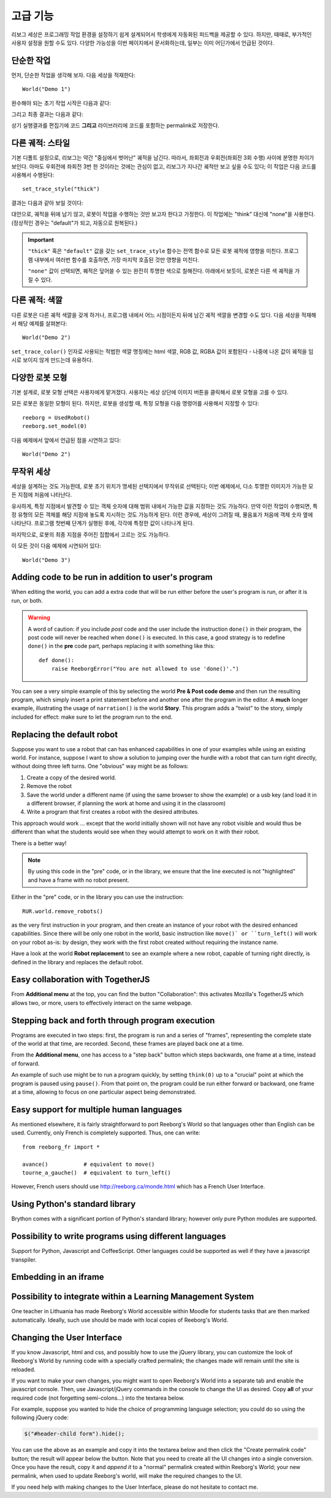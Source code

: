 고급 기능
==================

리보그 세상은 프로그래밍 작업 환경을 설정하기 쉽게 설계되어서 학생에게 자동화된 피드백을 제공할 수 있다.
하지만, 때때로, 부가적인 사용자 설정을 원할 수도 있다.
다양한 가능성을 이번 페이지에서 문서화하는데, 일부는 이미 어딘가에서 언급된 것이다.

단순한 작업
-----------------

먼저, 단순한 작업을 생각해 보자. 다음 세상을 적재한다::

    World("Demo 1")

완수해야 되는 초기 작업 시작은 다음과 같다:

|simple_demo1|

.. |simple_demo1| image:: ../../images/simple_demo1.png

그리고 최종 결과는 다음과 같다:

|simple_demo1f|

.. |simple_demo1f| image:: ../../images/simple_demo1f.png

상기 실행결과를 편집기에 코드 **그리고** 라이브러리에 코드를 포함하는 permalink로 저장한다.


다른 궤적: 스타일
------------------------

기본 디폴트 설정으로, 리보그는 약간 "중심에서 벗어난" 궤적을 남긴다.
따라서, 좌회전과 우회전(좌회전 3회 수행) 사이에 분명한 차이가 보인다.
아마도 우회전에 좌회전 3번 한 것이라는 것에는 관심이 없고, 
리보그가 지나간 궤적만 보고 싶을 수도 있다;
이 작업은 다음 코드를 사용해서 수행된다::

    set_trace_style("thick")

결과는 다음과 같아 보일 것이다:

|simple_demo2|

.. |simple_demo2| image:: ../../images/simple_demo2.png


대안으로, 궤적을 뒤에 남기 않고, 로봇이 작업을 수행하는 것만 보고자 한다고 가정한다.
이 작업에는 "think" 대신에 "none"을 사용한다. (정상적인 경우는 "default"가 되고, 자동으로 원복된다.)

.. important::

    ``"thick"`` 혹은 ``"default"`` 값을 갖는 ``set_trace_style`` 함수는 전역 함수로
    모든 로봇 궤적에 영향을 미친다. 프로그램 내부에서 여러번 함수를 호출하면, 
    가장 마지막 호출된 것만 영향을 미친다.

    ``"none"`` 값이 선택되면, 퀘적은 덮어쓸 수 있는 완전히 투명한 색으로 칠해진다.
    아래에서 보듯이, 로봇은 다른 색 궤적을 가질 수 있다.

다른 궤적: 색깔
------------------------

다른 로봇은 다른 궤적 색깔을 갖게 하거나, 프로그램 내에서 어느 시점이든지 뒤에 남긴 궤적
색깔을 변경할 수도 있다. 다음 세상을 적재해서 해당 예제를 살펴본다::

    World("Demo 2")

``set_trace_color()`` 인자로 사용되는 
적법한 색깔 명칭에는 html 색깔, RGB 값, RGBA 값이 포함된다 - 나중에 나온 값이
궤적을 임시로 보이지 않게 만드는데 유용하다.

|simple_demo2b|

.. |simple_demo2b| image:: ../../images/simple_demo2b.png


다양한 로봇 모형
----------------------

기본 설계로, 로봇 모형 선택은 사용자에게 맡겨졌다.
사용자는 세상 상단에 이미지 버튼을 클릭해서 로봇 모형을 고를 수 있다.

|models|

.. |models| image:: ../../images/models.png

모든 로봇은 동일한 모형이 된다.
하지만, 로봇을 생성할 때, 특정 모형을 다음 명령어를 사용해서 지정할 수 있다::

    reeborg = UsedRobot()
    reeborg.set_model(0)

다음 예제에서 앞에서 언급된 점을 시연하고 있다::

    World("Demo 2")


무작위 세상
--------------

세상을 설계하는 것도 가능한데, 
로봇 초기 위치가 명세된 선택지에서 무작위로 선택된다;
이번 예제에서, 다소 투명한 이미지가 가능한 모든 지점에 처음에 나타난다.

유사하게, 특정 지점에서 발견할 수 있는 객체 숫자에 대해 범위 내에서 가능한 값을 지정하는 것도 가능하다.
만약 이런 작업이 수행되면,
특정 유형의 모든 객체를 해당 지점에 놓도록 지시하는 것도 가능하게 된다.
이런 경우에, 세상이 그려질 때, 물음표가 처음에 객체 숫자 옆에 나타난다.
프로그램 첫번째 단계가 실행된 후에, 각각에 특정한 값이 나타나게 된다.

마지막으로, 로봇의 최종 지점을 주어진 집합에서 고르는 것도 가능하다.

이 모든 것이 다음 예제에 시연되어 있다::

    World("Demo 3")

|simple_demo3|

.. |simple_demo3| image:: ../../images/simple_demo3.png


Adding code to be run in addition to user's program
----------------------------------------------------

When editing the world, you can add a extra code that will be run
either before the user's program is run, or after it is run, or both.


.. warning::

   A word of caution: if you include *post* code and the user
   include the instruction ``done()`` in their program, the
   post code will never be reached when ``done()`` is executed.
   In this case, a good strategy is to redefine ``done()``
   in the **pre** code part, perhaps replacing it with
   something like this::

        def done():
            raise ReeborgError("You are not allowed to use 'done()'.")

|pre_post_code|

.. |pre_post_code| image:: ../../images/pre_post_code.png

You can see a very simple example of this by selecting the world
**Pre & Post code demo**
and then run the resulting program, which simply
insert a print statement before and another one after the
program in the editor.  A **much** longer example,
illustrating the usage of ``narration()`` is the world **Story**.
This program adds a "twist" to the story, simply
included for effect: make sure to let the program
run to the end.


Replacing the default robot
---------------------------

Suppose you want to use a robot that can has enhanced capabilities in
one of your examples while using an existing world.
For instance, suppose I want to show a solution to jumping over the
hurdle with a robot that can turn right directly, without doing three left turns.
One "obvious" way might be as follows:

1. Create a copy of the desired world.
2. Remove the robot
3. Save the world under a different name
   (if using the same browser to show the example) or a usb key
   (and load it in a different browser, if planning the work at home
   and using it in the classroom)
4. Write a program that first creates a robot with the desired attributes.

This approach would work ... except that the world initially shown will
not have any robot visible and would thus be different than what the
students would see when they would attempt to work on it with their robot.

There is a better way!

.. note::

   By using this code in the "pre" code, or in the library, we ensure that
   the line executed is not "highlighted" and have a frame with no robot
   present.

Either in the "pre" code, or in the library you can use the instruction::

   RUR.world.remove_robots()

as the very first instruction in your program, and
then create an instance of your robot with the desired enhanced capabilities.
Since there will be only one robot in the world,
basic instruction like ``move()` or ``turn_left()``
will work on your robot as-is: by design,
they work with the first robot created without requiring the instance name.

Have a look at the world **Robot replacement**
to see an example where a new robot, capable of turning right directly,
is defined in the library and replaces the default robot.

Easy collaboration with TogetherJS
----------------------------------

From **Additional menu** at the top, you can find the button
"Collaboration": this activates Mozilla's TogetherJS which allows two, or
more, users to effectively interact on the same webpage.

Stepping back and forth through program execution
--------------------------------------------------

Programs are executed in two steps: first, the program is run
and a series of "frames", representing the complete state of
the world at that time, are recorded.  Second, these frames
are played back one at a time.

From the **Additional menu**, one has access to a "step back"
button which steps backwards, one frame at a time, instead of
forward.

An example of such use might be to run a program quickly,
by setting ``think(0)`` up to a "crucial" point at which
the program is paused using ``pause()``.  From that point on,
the program could be run either forward or backward, one frame at a time,
allowing to focus on one particular aspect being demonstrated.

Easy support for multiple human languages
-----------------------------------------

As mentioned elsewhere, it is fairly straightforward to
port Reeborg's World so that languages other than English
can be used.  Currently, only French is completely supported.
Thus, one can write::

    from reeborg_fr import *

    avance()           # equivalent to move()
    tourne_a_gauche()  # equivalent to turn_left()

However, French users should use http://reeborg.ca/monde.html
which has a French User Interface.

Using Python's standard library
-------------------------------------------------

Brython comes with a significant portion of Python's standard
library; however only pure Python modules are supported.


Possibility to write programs using different languages
-------------------------------------------------------

Support for Python, Javascript and CoffeeScript.  Other languages
could be supported as well if they have a javascript transpiler.

Embedding in an iframe
----------------------

.. todo::

    It is possible to embed Reeborg's World in a different website
    using an html ``iframe``.  I need to explain how to do this.

Possibility to integrate within a Learning Management System
------------------------------------------------------------

One teacher in Lithuania has made Reeborg's World accessible within Moodle
for students tasks that are then marked automatically.  Ideally, such use
should be made with local copies of Reeborg's World.

.. _changing-the-user-interface:

Changing the User Interface
---------------------------

If you know Javascript, html and css, and possibly how to use the jQuery library,
you can customize the look of Reeborg's World by running code
with a specially crafted permalink; the changes made will
remain until the site is reloaded.

If you want to make your own changes, you might want to
open Reeborg's World into a separate tab and enable the javascript console.
Then, use Javascript/jQuery commands in the console to change the UI as desired.
Copy **all** of your required code (not forgetting semi-colons...) into the textarea below.

For example, suppose you wanted to hide the choice of programming
language selection; you could do so using the following jQuery code:

.. code-block:: javascript

    $("#header-child form").hide();

You can use the above as an example and copy it into the textarea below
and then click the "Create permalink code" button; the result will
appear below the button.  Note that you need to create all the UI
changes into a single conversion.  Once you have the result, copy it
and *append it* to a "normal" permalink created within Reeborg's
World; your new permalink, when used to update Reeborg's world,
will make the required changes to the UI.


.. raw:: html
   :file: css_mod.html

If you need help with making changes to the User Interface, please do not hesitate to contact me.
